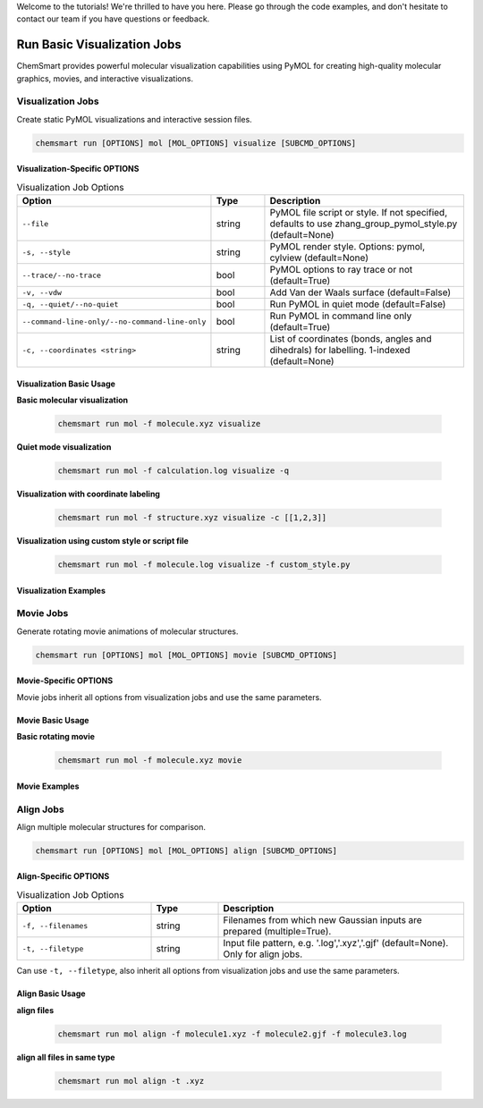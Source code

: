 Welcome to the tutorials! We're thrilled to have you here. Please go through the code examples, and don't hesitate to
contact our team if you have questions or feedback.

##############################
 Run Basic Visualization Jobs
##############################

ChemSmart provides powerful molecular visualization capabilities using PyMOL for creating high-quality molecular
graphics, movies, and interactive visualizations.

********************
 Visualization Jobs
********************

Create static PyMOL visualizations and interactive session files.

.. code:: console

   chemsmart run [OPTIONS] mol [MOL_OPTIONS] visualize [SUBCMD_OPTIONS]

Visualization-Specific OPTIONS
==============================

.. list-table:: Visualization Job Options
   :header-rows: 1
   :widths: 30 15 55

   -  -  Option
      -  Type
      -  Description

   -  -  ``--file``
      -  string
      -  PyMOL file script or style. If not specified, defaults to use zhang_group_pymol_style.py (default=None)

   -  -  ``-s, --style``
      -  string
      -  PyMOL render style. Options: pymol, cylview (default=None)

   -  -  ``--trace/--no-trace``
      -  bool
      -  PyMOL options to ray trace or not (default=True)

   -  -  ``-v, --vdw``
      -  bool
      -  Add Van der Waals surface (default=False)

   -  -  ``-q, --quiet/--no-quiet``
      -  bool
      -  Run PyMOL in quiet mode (default=False)

   -  -  ``--command-line-only/--no-command-line-only``
      -  bool
      -  Run PyMOL in command line only (default=True)

   -  -  ``-c, --coordinates <string>``
      -  string
      -  List of coordinates (bonds, angles and dihedrals) for labelling. 1-indexed (default=None)

Visualization Basic Usage
=========================

**Basic molecular visualization**

   .. code:: console

      chemsmart run mol -f molecule.xyz visualize

**Quiet mode visualization**

   .. code:: console

      chemsmart run mol -f calculation.log visualize -q

**Visualization with coordinate labeling**

   .. code:: console

      chemsmart run mol -f structure.xyz visualize -c [[1,2,3]]

**Visualization using custom style or script file**

   .. code:: console

      chemsmart run mol -f molecule.log visualize -f custom_style.py

Visualization Examples
======================

************
 Movie Jobs
************

Generate rotating movie animations of molecular structures.

.. code:: console

   chemsmart run [OPTIONS] mol [MOL_OPTIONS] movie [SUBCMD_OPTIONS]

Movie-Specific OPTIONS
======================

Movie jobs inherit all options from visualization jobs and use the same parameters.

Movie Basic Usage
=================

**Basic rotating movie**

   .. code:: console

      chemsmart run mol -f molecule.xyz movie

Movie Examples
==============

************
 Align Jobs
************

Align multiple molecular structures for comparison.

.. code:: console

   chemsmart run [OPTIONS] mol [MOL_OPTIONS] align [SUBCMD_OPTIONS]

Align-Specific OPTIONS
======================

.. list-table:: Visualization Job Options
   :header-rows: 1
   :widths: 30 15 55

   -  -  Option
      -  Type
      -  Description

   -  -  ``-f, --filenames``
      -  string
      -  Filenames from which new Gaussian inputs are prepared (multiple=True).

   -  -  ``-t, --filetype``
      -  string
      -  Input file pattern, e.g. '.log','.xyz','.gjf' (default=None). Only for align jobs.

Can use ``-t, --filetype``, also inherit all options from visualization jobs and use the same parameters.

Align Basic Usage
=================

**align files**

   .. code:: console

      chemsmart run mol align -f molecule1.xyz -f molecule2.gjf -f molecule3.log

**align all files in same type**

   .. code:: console

      chemsmart run mol align -t .xyz
